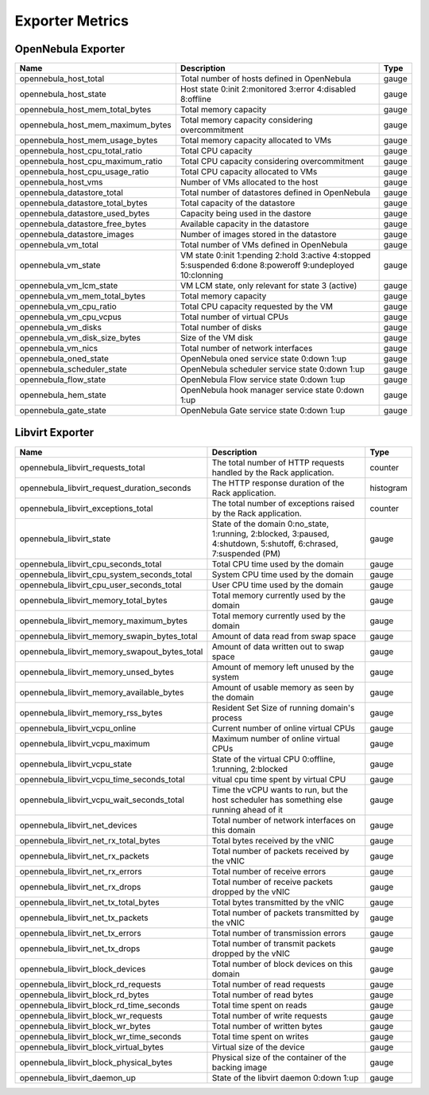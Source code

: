 .. _monitor_alert_metrics:

================================================================================
Exporter Metrics
================================================================================

OpenNebula Exporter
================================================================================

.. list-table::
    :widths: auto
    :header-rows: 1

    * - Name
      - Description
      - Type
    * - opennebula_host_total
      - Total number of hosts defined in OpenNebula
      - gauge
    * - opennebula_host_state
      - Host state 0:init 2:monitored 3:error 4:disabled 8:offline
      - gauge
    * - opennebula_host_mem_total_bytes
      - Total memory capacity
      - gauge
    * - opennebula_host_mem_maximum_bytes
      - Total memory capacity considering overcommitment
      - gauge
    * - opennebula_host_mem_usage_bytes
      - Total memory capacity allocated to VMs
      - gauge
    * - opennebula_host_cpu_total_ratio
      - Total CPU capacity
      - gauge
    * - opennebula_host_cpu_maximum_ratio
      - Total CPU capacity considering overcommitment
      - gauge
    * - opennebula_host_cpu_usage_ratio
      - Total CPU capacity allocated to VMs
      - gauge
    * - opennebula_host_vms
      - Number of VMs allocated to the host
      - gauge
    * - opennebula_datastore_total
      - Total number of datastores defined in OpenNebula
      - gauge
    * - opennebula_datastore_total_bytes
      - Total capacity of the datastore
      - gauge
    * - opennebula_datastore_used_bytes
      - Capacity being used in the dastore
      - gauge
    * - opennebula_datastore_free_bytes
      - Available capacity in the datastore
      - gauge
    * - opennebula_datastore_images
      - Number of images stored in the datastore
      - gauge
    * - opennebula_vm_total
      - Total number of VMs defined in OpenNebula
      - gauge
    * - opennebula_vm_state
      - VM state 0:init 1:pending 2:hold 3:active 4:stopped 5:suspended 6:done 8:poweroff 9:undeployed 10:clonning
      - gauge
    * - opennebula_vm_lcm_state
      - VM LCM state, only relevant for state 3 (active)
      - gauge
    * - opennebula_vm_mem_total_bytes
      - Total memory capacity
      - gauge
    * - opennebula_vm_cpu_ratio
      - Total CPU capacity requested by the VM
      - gauge
    * - opennebula_vm_cpu_vcpus
      - Total number of virtual CPUs
      - gauge
    * - opennebula_vm_disks
      - Total number of disks
      - gauge
    * - opennebula_vm_disk_size_bytes
      - Size of the VM disk
      - gauge
    * - opennebula_vm_nics
      - Total number of network interfaces
      - gauge
    * - opennebula_oned_state
      - OpenNebula oned service state 0:down 1:up
      - gauge
    * - opennebula_scheduler_state
      - OpenNebula scheduler service state 0:down 1:up
      - gauge
    * - opennebula_flow_state
      - OpenNebula Flow service state 0:down 1:up
      - gauge
    * - opennebula_hem_state
      - OpenNebula hook manager service state 0:down 1:up
      - gauge
    * - opennebula_gate_state
      - OpenNebula Gate service state 0:down 1:up
      - gauge

Libvirt Exporter
================================================================================

.. list-table::
    :widths: auto
    :header-rows: 1

    * - Name
      - Description
      - Type
    * - opennebula_libvirt_requests_total
      - The total number of HTTP requests handled by the Rack application.
      - counter
    * - opennebula_libvirt_request_duration_seconds
      - The HTTP response duration of the Rack application.
      - histogram
    * - opennebula_libvirt_exceptions_total
      - The total number of exceptions raised by the Rack application.
      - counter
    * - opennebula_libvirt_state
      - State of the domain 0:no_state, 1:running, 2:blocked, 3:paused, 4:shutdown, 5:shutoff, 6:chrased, 7:suspended (PM)
      - gauge
    * - opennebula_libvirt_cpu_seconds_total
      - Total CPU time used by the domain
      - gauge
    * - opennebula_libvirt_cpu_system_seconds_total
      - System CPU time used by the domain
      - gauge
    * - opennebula_libvirt_cpu_user_seconds_total
      - User CPU time used by the domain
      - gauge
    * - opennebula_libvirt_memory_total_bytes
      - Total memory currently used by the domain
      - gauge
    * - opennebula_libvirt_memory_maximum_bytes
      - Total memory currently used by the domain
      - gauge
    * - opennebula_libvirt_memory_swapin_bytes_total
      - Amount of data read from swap space
      - gauge
    * - opennebula_libvirt_memory_swapout_bytes_total
      - Amount of data written out to swap space
      - gauge
    * - opennebula_libvirt_memory_unsed_bytes
      - Amount of memory left unused by the system
      - gauge
    * - opennebula_libvirt_memory_available_bytes
      - Amount of usable memory as seen by the domain
      - gauge
    * - opennebula_libvirt_memory_rss_bytes
      - Resident Set Size of running domain's process
      - gauge
    * - opennebula_libvirt_vcpu_online
      - Current number of online virtual CPUs
      - gauge
    * - opennebula_libvirt_vcpu_maximum
      - Maximum number of online virtual CPUs
      - gauge
    * - opennebula_libvirt_vcpu_state
      - State of the virtual CPU 0:offline, 1:running, 2:blocked
      - gauge
    * - opennebula_libvirt_vcpu_time_seconds_total
      - vitual cpu time spent by virtual CPU
      - gauge
    * - opennebula_libvirt_vcpu_wait_seconds_total
      - Time the vCPU wants to run, but the host scheduler has something else running ahead of it
      - gauge
    * - opennebula_libvirt_net_devices
      - Total number of network interfaces on this domain
      - gauge
    * - opennebula_libvirt_net_rx_total_bytes
      - Total bytes received by the vNIC
      - gauge
    * - opennebula_libvirt_net_rx_packets
      - Total number of packets received by the vNIC
      - gauge
    * - opennebula_libvirt_net_rx_errors
      - Total number of receive errors
      - gauge
    * - opennebula_libvirt_net_rx_drops
      - Total number of receive packets dropped by the vNIC
      - gauge
    * - opennebula_libvirt_net_tx_total_bytes
      - Total bytes transmitted by the vNIC
      - gauge
    * - opennebula_libvirt_net_tx_packets
      - Total number of packets transmitted by the vNIC
      - gauge
    * - opennebula_libvirt_net_tx_errors
      - Total number of transmission errors
      - gauge
    * - opennebula_libvirt_net_tx_drops
      - Total number of transmit packets dropped by the vNIC
      - gauge
    * - opennebula_libvirt_block_devices
      - Total number of block devices on this domain
      - gauge
    * - opennebula_libvirt_block_rd_requests
      - Total number of read requests
      - gauge
    * - opennebula_libvirt_block_rd_bytes
      - Total number of read bytes
      - gauge
    * - opennebula_libvirt_block_rd_time_seconds
      - Total time spent on reads
      - gauge
    * - opennebula_libvirt_block_wr_requests
      - Total number of write requests
      - gauge
    * - opennebula_libvirt_block_wr_bytes
      - Total number of written bytes
      - gauge
    * - opennebula_libvirt_block_wr_time_seconds
      - Total time spent on writes
      - gauge
    * - opennebula_libvirt_block_virtual_bytes
      - Virtual size of the device
      - gauge
    * - opennebula_libvirt_block_physical_bytes
      - Physical size of the container of the backing image
      - gauge
    * - opennebula_libvirt_daemon_up
      - State of the libvirt daemon 0:down 1:up
      - gauge
